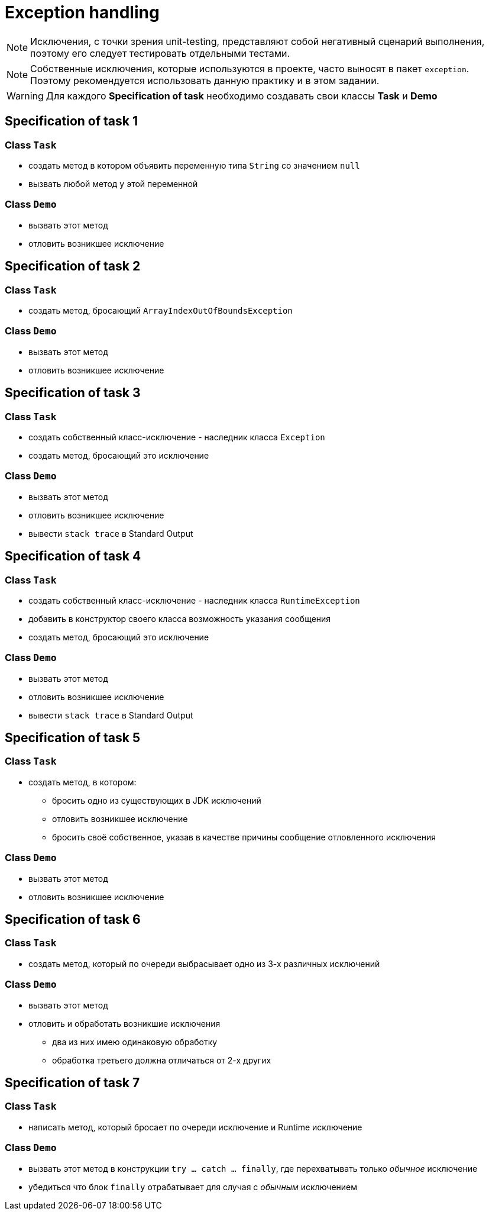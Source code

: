 = Exception handling

NOTE: Исключения, с точки зрения unit-testing, представляют собой негативный сценарий выполнения, поэтому его следует тестировать отдельными тестами.

NOTE: Собственные исключения, которые используются в проекте, часто выносят в пакет `exception`. Поэтому рекомендуется использовать данную практику и в этом задании.

WARNING: Для каждого *Specification of task* необходимо создавать свои классы *Task* и *Demo*

== Specification of task 1

=== Class `Task`

* создать метод в котором объявить переменную типа `String` со значением `null`
* вызвать любой метод у этой переменной

=== Class `Demo`

* вызвать этот метод
* отловить возникшее исключение

== Specification of task 2

=== Class `Task`

* создать метод, бросающий `ArrayIndexOutOfBoundsException`

=== Class `Demo`

* вызвать этот метод
* отловить возникшее исключение

== Specification of task 3

=== Class `Task`

* создать собственный класс-исключение - наследник класса `Exception`
* создать метод, бросающий это исключение

=== Class `Demo`

* вызвать этот метод
* отловить возникшее исключение
* вывести `stack trace` в Standard Output

== Specification of task 4

=== Class `Task`

* создать собственный класс-исключение - наследник класса `RuntimeException`
* добавить в конструктор своего класса возможность указания сообщения
* создать метод, бросающий это исключение

=== Class `Demo`

* вызвать этот метод
* отловить возникшее исключение
* вывести `stack trace` в Standard Output

== Specification of task 5

=== Class `Task`

* создать метод, в котором:
** бросить одно из существующих в JDK исключений
** отловить возникшее исключение
** бросить своё собственное, указав в качестве причины сообщение отловленного исключения

=== Class `Demo`

* вызвать этот метод
* отловить возникшее исключение

== Specification of task 6

=== Class `Task`

* создать метод, который по очереди выбрасывает одно из 3-х различных исключений

=== Class `Demo`

* вызвать этот метод
* отловить и обработать возникшие исключения
** два из них имею одинаковую обработку
** обработка третьего должна отличаться от 2-х других

== Specification of task 7

=== Class `Task`

* написать метод, который бросает по очереди исключение и Runtime исключение

=== Class `Demo`

* вызвать этот метод в конструкции `try ... catch ... finally`, где перехватывать только _обычное_ исключение
* убедиться что блок `finally` отрабатывает для случая с _обычным_ исключением
